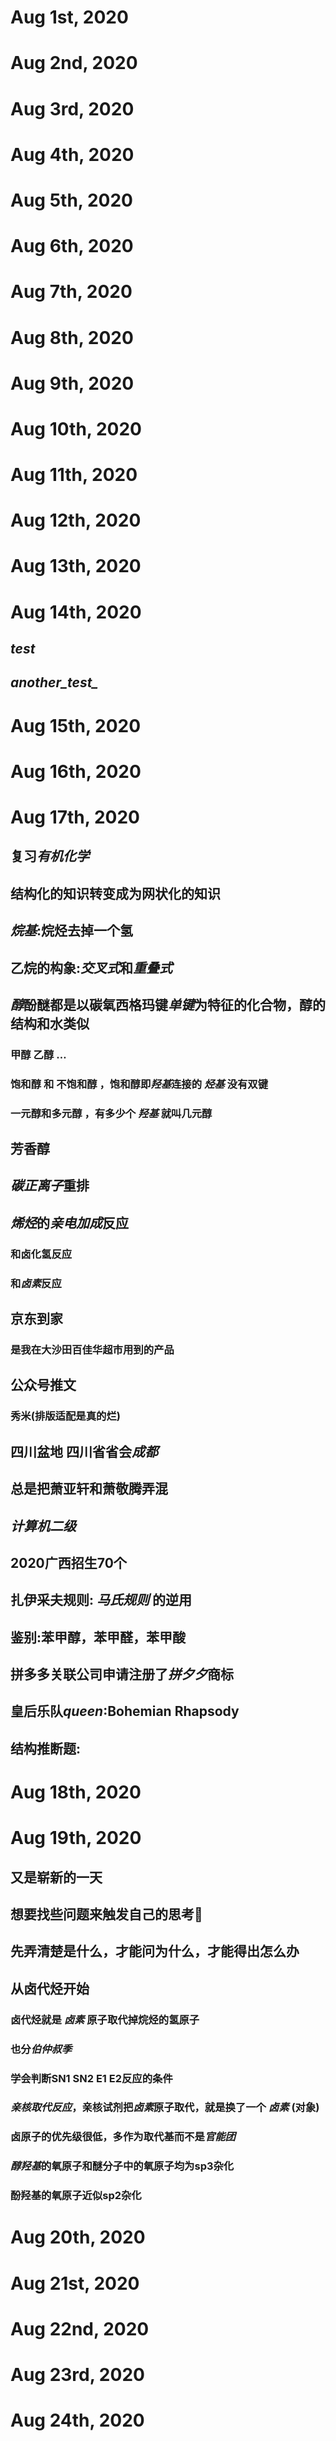 * Aug 1st, 2020
* Aug 2nd, 2020
* Aug 3rd, 2020
* Aug 4th, 2020
* Aug 5th, 2020
* Aug 6th, 2020
* Aug 7th, 2020
* Aug 8th, 2020
* Aug 9th, 2020
* Aug 10th, 2020
* Aug 11th, 2020
* Aug 12th, 2020
* Aug 13th, 2020
* Aug 14th, 2020
** [[test]]
** [[another_test_]]
* Aug 15th, 2020
* Aug 16th, 2020
* Aug 17th, 2020
** 复习[[有机化学]]
** 结构化的知识转变成为网状化的知识
** [[烷基]]:烷烃去掉一个氢
** 乙烷的构象:[[交叉式]]和[[重叠式]]
** [[醇]]酚醚都是以碳氧西格玛键[[单键]]为特征的化合物，醇的结构和水类似
*** 甲醇 乙醇 ...
*** 饱和醇 和 不饱和醇 ，饱和醇即[[羟基]]连接的 [[烃基]] 没有双键
*** 一元醇和多元醇 ，有多少个 [[羟基]] 就叫几元醇
** 芳香醇
** [[碳正离子]]重排
** [[烯烃]]的[[亲电加成]]反应
*** 和卤化氢反应
*** 和[[卤素]]反应
   :PROPERTIES:
   :CUSTOM_ID: 5f3a9368-69cc-414e-a4de-dca8b013e28d
   :END:
** 京东到家
*** 是我在大沙田百佳华超市用到的产品
** 公众号推文
*** 秀米(排版适配是真的烂)
** 四川盆地 四川省省会[[成都]]
** 总是把萧亚轩和萧敬腾弄混
** [[计算机二级]]
** 2020广西招生70个
** 扎伊采夫规则: [[马氏规则]] 的逆用
** 鉴别:苯甲醇，苯甲醛，苯甲酸
** 拼多多关联公司申请注册了[[拼夕夕]]商标
** 皇后乐队[[queen]]:Bohemian Rhapsody
** 结构推断题:
* Aug 18th, 2020
* Aug 19th, 2020
** 又是崭新的一天
** 想要找些问题来触发自己的思考🤔
** 先弄清楚是什么，才能问为什么，才能得出怎么办
** 从卤代烃开始
*** 卤代烃就是 [[卤素]] 原子取代掉烷烃的氢原子
*** 也分[[伯仲叔季]]
*** 学会判断SN1 SN2 E1 E2反应的条件
*** [[亲核取代反应]]，亲核试剂把[[卤素]]原子取代，就是换了一个 [[卤素]] (对象)
*** 卤原子的优先级很低，多作为取代基而不是[[官能团]]
*** [[醇羟基]]的氧原子和醚分子中的氧原子均为sp3杂化
*** 酚羟基的氧原子近似sp2杂化
* Aug 20th, 2020
* Aug 21st, 2020
* Aug 22nd, 2020
* Aug 23rd, 2020
* Aug 24th, 2020
* Aug 25th, 2020
* Aug 26th, 2020
* Aug 27th, 2020
* Aug 28th, 2020
* Aug 29th, 2020
* Aug 30th, 2020
* Aug 31st, 2020
